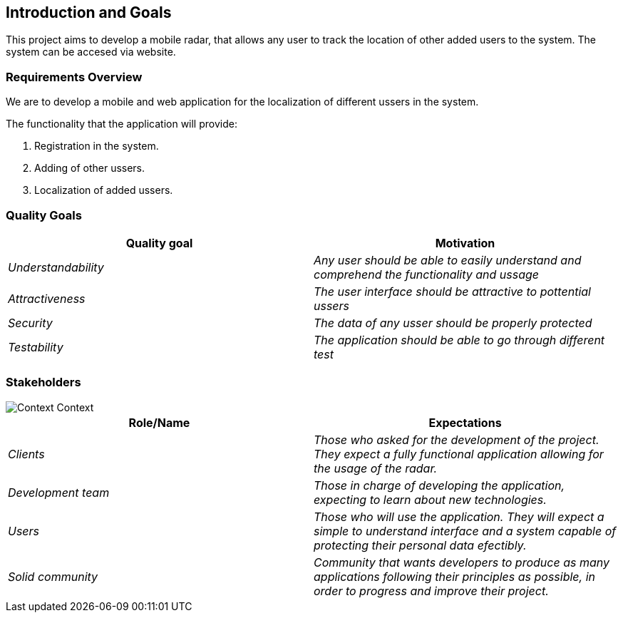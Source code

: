 [[section-introduction-and-goals]]
== Introduction and Goals


This project aims to develop a mobile radar, that allows any user to track the location of other added users to the system. The system can be accesed via website.

=== Requirements Overview

We are to develop a mobile and web application for the localization of different ussers in the system.

The functionality that the application will provide:

. Registration in the system.

. Adding of other ussers.

. Localization of added ussers.

=== Quality Goals

[options="header"]
|===
|Quality goal|Motivation
| _Understandability_ | _Any user should be able to easily understand and comprehend the functionality and ussage_ 
| _Attractiveness_ | _The user interface should be attractive to pottential ussers_ 
| _Security_ | _The data of any usser should be properly protected_ 
| _Testability_ | _The application should be able to go through different test_ 
|===

=== Stakeholders

image::01_ContextDiagram.png[Context Context]

[options="header"]
|===
|Role/Name|Expectations
| _Clients_ | _Those who asked for the development of the project. They expect a fully functional application allowing for the usage of the radar._
| _Development team_ | _Those in charge of developing the application, expecting to learn about new technologies._
| _Users_ | _Those who will use the application. They will expect a simple to understand interface and a system capable of protecting their personal data efectibly._
| _Solid community_ | _Community that wants developers to produce as many applications following their principles as possible, in order to progress and improve their project._
|===

